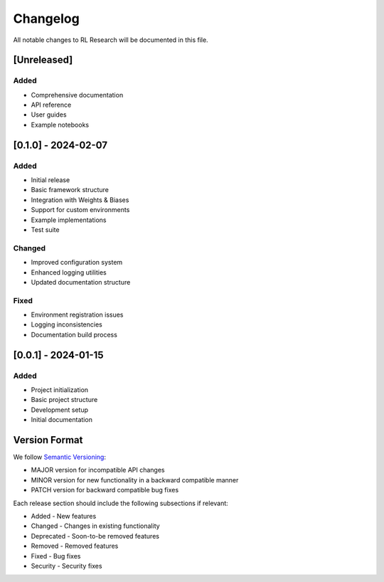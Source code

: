Changelog
=========

All notable changes to RL Research will be documented in this file.

[Unreleased]
-----------

Added
~~~~~

* Comprehensive documentation
* API reference
* User guides
* Example notebooks

[0.1.0] - 2024-02-07
------------------

Added
~~~~~

* Initial release
* Basic framework structure
* Integration with Weights & Biases
* Support for custom environments
* Example implementations
* Test suite

Changed
~~~~~~~

* Improved configuration system
* Enhanced logging utilities
* Updated documentation structure

Fixed
~~~~~

* Environment registration issues
* Logging inconsistencies
* Documentation build process

[0.0.1] - 2024-01-15
------------------

Added
~~~~~

* Project initialization
* Basic project structure
* Development setup
* Initial documentation

Version Format
------------

We follow `Semantic Versioning <https://semver.org/>`_:

* MAJOR version for incompatible API changes
* MINOR version for new functionality in a backward compatible manner
* PATCH version for backward compatible bug fixes

Each release section should include the following subsections if relevant:

* Added - New features
* Changed - Changes in existing functionality
* Deprecated - Soon-to-be removed features
* Removed - Removed features
* Fixed - Bug fixes
* Security - Security fixes 
